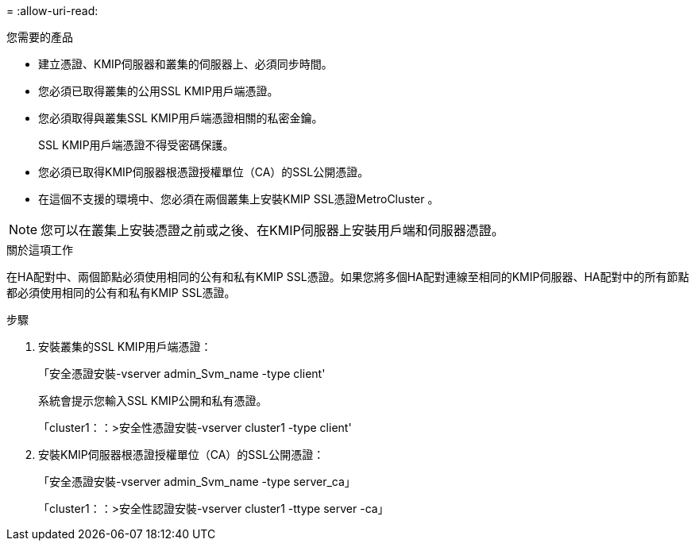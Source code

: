 = 
:allow-uri-read: 


.您需要的產品
* 建立憑證、KMIP伺服器和叢集的伺服器上、必須同步時間。
* 您必須已取得叢集的公用SSL KMIP用戶端憑證。
* 您必須取得與叢集SSL KMIP用戶端憑證相關的私密金鑰。
+
SSL KMIP用戶端憑證不得受密碼保護。

* 您必須已取得KMIP伺服器根憑證授權單位（CA）的SSL公開憑證。
* 在這個不支援的環境中、您必須在兩個叢集上安裝KMIP SSL憑證MetroCluster 。


[NOTE]
====
您可以在叢集上安裝憑證之前或之後、在KMIP伺服器上安裝用戶端和伺服器憑證。

====
.關於這項工作
在HA配對中、兩個節點必須使用相同的公有和私有KMIP SSL憑證。如果您將多個HA配對連線至相同的KMIP伺服器、HA配對中的所有節點都必須使用相同的公有和私有KMIP SSL憑證。

.步驟
. 安裝叢集的SSL KMIP用戶端憑證：
+
「安全憑證安裝-vserver admin_Svm_name -type client'

+
系統會提示您輸入SSL KMIP公開和私有憑證。

+
「cluster1：：>安全性憑證安裝-vserver cluster1 -type client'

. 安裝KMIP伺服器根憑證授權單位（CA）的SSL公開憑證：
+
「安全憑證安裝-vserver admin_Svm_name -type server_ca」

+
「cluster1：：>安全性認證安裝-vserver cluster1 -ttype server -ca」


